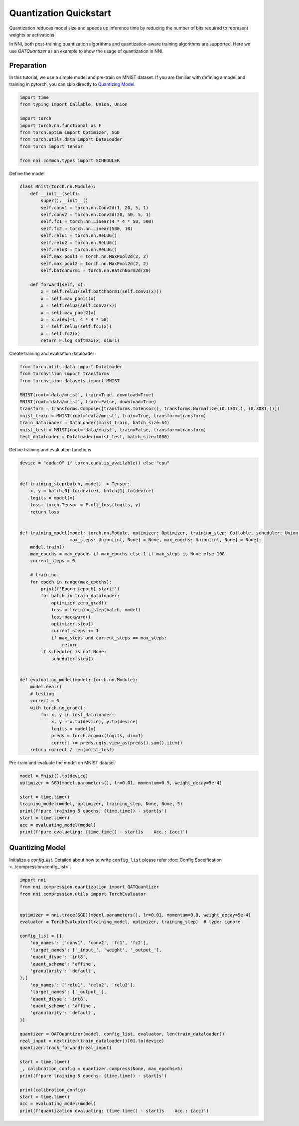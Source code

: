 
.. DO NOT EDIT.
.. THIS FILE WAS AUTOMATICALLY GENERATED BY SPHINX-GALLERY.
.. TO MAKE CHANGES, EDIT THE SOURCE PYTHON FILE:
.. "tutorials/quantization_quick_start.py"
.. LINE NUMBERS ARE GIVEN BELOW.

.. only:: html

    .. note::
        :class: sphx-glr-download-link-note

        :ref:`Go to the end <sphx_glr_download_tutorials_quantization_quick_start.py>`
        to download the full example code

.. rst-class:: sphx-glr-example-title

.. _sphx_glr_tutorials_quantization_quick_start.py:


Quantization Quickstart
=======================

Quantization reduces model size and speeds up inference time by reducing the number of bits required to represent weights or activations.

In NNI, both post-training quantization algorithms and quantization-aware training algorithms are supported.
Here we use `QATQuantizer` as an example to show the usage of quantization in NNI.

.. GENERATED FROM PYTHON SOURCE LINES 12-17

Preparation
-----------

In this tutorial, we use a simple model and pre-train on MNIST dataset.
If you are familiar with defining a model and training in pytorch, you can skip directly to `Quantizing Model`_.

.. GENERATED FROM PYTHON SOURCE LINES 17-30

.. code-block:: default


    import time
    from typing import Callable, Union, Union

    import torch
    import torch.nn.functional as F
    from torch.optim import Optimizer, SGD
    from torch.utils.data import DataLoader
    from torch import Tensor

    from nni.common.types import SCHEDULER









.. GENERATED FROM PYTHON SOURCE LINES 31-32

Define the model

.. GENERATED FROM PYTHON SOURCE LINES 32-57

.. code-block:: default

    class Mnist(torch.nn.Module):
        def __init__(self):
            super().__init__()
            self.conv1 = torch.nn.Conv2d(1, 20, 5, 1)
            self.conv2 = torch.nn.Conv2d(20, 50, 5, 1)
            self.fc1 = torch.nn.Linear(4 * 4 * 50, 500)
            self.fc2 = torch.nn.Linear(500, 10)
            self.relu1 = torch.nn.ReLU6()
            self.relu2 = torch.nn.ReLU6()
            self.relu3 = torch.nn.ReLU6()
            self.max_pool1 = torch.nn.MaxPool2d(2, 2)
            self.max_pool2 = torch.nn.MaxPool2d(2, 2)
            self.batchnorm1 = torch.nn.BatchNorm2d(20)

        def forward(self, x):
            x = self.relu1(self.batchnorm1(self.conv1(x)))
            x = self.max_pool1(x)
            x = self.relu2(self.conv2(x))
            x = self.max_pool2(x)
            x = x.view(-1, 4 * 4 * 50)
            x = self.relu3(self.fc1(x))
            x = self.fc2(x)
            return F.log_softmax(x, dim=1)









.. GENERATED FROM PYTHON SOURCE LINES 58-59

Create training and evaluation dataloader

.. GENERATED FROM PYTHON SOURCE LINES 59-72

.. code-block:: default

    from torch.utils.data import DataLoader
    from torchvision import transforms
    from torchvision.datasets import MNIST

    MNIST(root='data/mnist', train=True, download=True)
    MNIST(root='data/mnist', train=False, download=True)
    transform = transforms.Compose([transforms.ToTensor(), transforms.Normalize((0.1307,), (0.3081,))])
    mnist_train = MNIST(root='data/mnist', train=True, transform=transform)
    train_dataloader = DataLoader(mnist_train, batch_size=64)
    mnist_test = MNIST(root='data/mnist', train=False, transform=transform)
    test_dataloader = DataLoader(mnist_test, batch_size=1000)






.. rst-class:: sphx-glr-script-out

 .. code-block:: none

    Downloading http://yann.lecun.com/exdb/mnist/train-images-idx3-ubyte.gz
    Downloading http://yann.lecun.com/exdb/mnist/train-images-idx3-ubyte.gz to data/mnist/MNIST/raw/train-images-idx3-ubyte.gz
      0%|          | 0/9912422 [00:00<?, ?it/s]    100%|##########| 9912422/9912422 [00:00<00:00, 110174318.21it/s]
    Extracting data/mnist/MNIST/raw/train-images-idx3-ubyte.gz to data/mnist/MNIST/raw

    Downloading http://yann.lecun.com/exdb/mnist/train-labels-idx1-ubyte.gz
    Downloading http://yann.lecun.com/exdb/mnist/train-labels-idx1-ubyte.gz to data/mnist/MNIST/raw/train-labels-idx1-ubyte.gz
      0%|          | 0/28881 [00:00<?, ?it/s]    100%|##########| 28881/28881 [00:00<00:00, 91839040.05it/s]
    Extracting data/mnist/MNIST/raw/train-labels-idx1-ubyte.gz to data/mnist/MNIST/raw

    Downloading http://yann.lecun.com/exdb/mnist/t10k-images-idx3-ubyte.gz
    Downloading http://yann.lecun.com/exdb/mnist/t10k-images-idx3-ubyte.gz to data/mnist/MNIST/raw/t10k-images-idx3-ubyte.gz
      0%|          | 0/1648877 [00:00<?, ?it/s]    100%|##########| 1648877/1648877 [00:00<00:00, 26703211.30it/s]
    Extracting data/mnist/MNIST/raw/t10k-images-idx3-ubyte.gz to data/mnist/MNIST/raw

    Downloading http://yann.lecun.com/exdb/mnist/t10k-labels-idx1-ubyte.gz
    Downloading http://yann.lecun.com/exdb/mnist/t10k-labels-idx1-ubyte.gz to data/mnist/MNIST/raw/t10k-labels-idx1-ubyte.gz
      0%|          | 0/4542 [00:00<?, ?it/s]    100%|##########| 4542/4542 [00:00<00:00, 63081221.09it/s]
    Extracting data/mnist/MNIST/raw/t10k-labels-idx1-ubyte.gz to data/mnist/MNIST/raw





.. GENERATED FROM PYTHON SOURCE LINES 73-74

Define training and evaluation functions

.. GENERATED FROM PYTHON SOURCE LINES 74-118

.. code-block:: default

    device = "cuda:0" if torch.cuda.is_available() else "cpu"


    def training_step(batch, model) -> Tensor:
        x, y = batch[0].to(device), batch[1].to(device)
        logits = model(x)
        loss: torch.Tensor = F.nll_loss(logits, y)
        return loss


    def training_model(model: torch.nn.Module, optimizer: Optimizer, training_step: Callable, scheduler: Union[SCHEDULER, None] = None,
                       max_steps: Union[int, None] = None, max_epochs: Union[int, None] = None):
        model.train()
        max_epochs = max_epochs if max_epochs else 1 if max_steps is None else 100
        current_steps = 0

        # training
        for epoch in range(max_epochs):
            print(f'Epoch {epoch} start!')
            for batch in train_dataloader:
                optimizer.zero_grad()
                loss = training_step(batch, model)
                loss.backward()
                optimizer.step()
                current_steps += 1
                if max_steps and current_steps == max_steps:
                    return
            if scheduler is not None:
                scheduler.step()


    def evaluating_model(model: torch.nn.Module):
        model.eval()
        # testing
        correct = 0
        with torch.no_grad():
            for x, y in test_dataloader:
                x, y = x.to(device), y.to(device)
                logits = model(x)
                preds = torch.argmax(logits, dim=1)
                correct += preds.eq(y.view_as(preds)).sum().item()
        return correct / len(mnist_test)









.. GENERATED FROM PYTHON SOURCE LINES 119-120

Pre-train and evaluate the model on MNIST dataset

.. GENERATED FROM PYTHON SOURCE LINES 120-131

.. code-block:: default

    model = Mnist().to(device)
    optimizer = SGD(model.parameters(), lr=0.01, momentum=0.9, weight_decay=5e-4)

    start = time.time()
    training_model(model, optimizer, training_step, None, None, 5)
    print(f'pure training 5 epochs: {time.time() - start}s')
    start = time.time()
    acc = evaluating_model(model)
    print(f'pure evaluating: {time.time() - start}s    Acc.: {acc}')






.. rst-class:: sphx-glr-script-out

 .. code-block:: none

    Epoch 0 start!
    Epoch 1 start!
    Epoch 2 start!
    Epoch 3 start!
    Epoch 4 start!
    pure training 5 epochs: 62.24345350265503s
    pure evaluating: 1.5607831478118896s    Acc.: 0.9906




.. GENERATED FROM PYTHON SOURCE LINES 132-137

Quantizing Model
----------------

Initialize a `config_list`.
Detailed about how to write ``config_list`` please refer :doc:`Config Specification <../compression/config_list>`.

.. GENERATED FROM PYTHON SOURCE LINES 137-171

.. code-block:: default


    import nni
    from nni.compression.quantization import QATQuantizer
    from nni.compression.utils import TorchEvaluator


    optimizer = nni.trace(SGD)(model.parameters(), lr=0.01, momentum=0.9, weight_decay=5e-4)
    evaluator = TorchEvaluator(training_model, optimizer, training_step)  # type: ignore

    config_list = [{
        'op_names': ['conv1', 'conv2', 'fc1', 'fc2'],
        'target_names': ['_input_', 'weight', '_output_'],
        'quant_dtype': 'int8',
        'quant_scheme': 'affine',
        'granularity': 'default',
    },{
        'op_names': ['relu1', 'relu2', 'relu3'],
        'target_names': ['_output_'],
        'quant_dtype': 'int8',
        'quant_scheme': 'affine',
        'granularity': 'default',
    }]

    quantizer = QATQuantizer(model, config_list, evaluator, len(train_dataloader))
    real_input = next(iter(train_dataloader))[0].to(device)
    quantizer.track_forward(real_input)

    start = time.time()
    _, calibration_config = quantizer.compress(None, max_epochs=5)
    print(f'pure training 5 epochs: {time.time() - start}s')

    print(calibration_config)
    start = time.time()
    acc = evaluating_model(model)
    print(f'quantization evaluating: {time.time() - start}s    Acc.: {acc}')



.. rst-class:: sphx-glr-script-out

 .. code-block:: none

    Epoch 0 start!
    Epoch 1 start!
    Epoch 2 start!
    Epoch 3 start!
    Epoch 4 start!
    pure training 5 epochs: 94.30406522750854s
    defaultdict(<class 'dict'>, {'fc1': {'weight': {'scale': tensor(0.0007), 'zero_point': tensor(6.), 'quant_dtype': 'int8', 'quant_scheme': 'affine', 'quant_bits': 8, 'tracked_max': tensor(0.0897), 'tracked_min': tensor(-0.0992)}, '_input_0': {'scale': tensor(0.0236), 'zero_point': tensor(-127.), 'quant_dtype': 'int8', 'quant_scheme': 'affine', 'quant_bits': 8, 'tracked_max': tensor(6.), 'tracked_min': tensor(0.)}, '_output_0': {'scale': tensor(0.0648), 'zero_point': tensor(3.), 'quant_dtype': 'int8', 'quant_scheme': 'affine', 'quant_bits': 8, 'tracked_max': tensor(8.0606), 'tracked_min': tensor(-8.4004)}}, 'fc2': {'weight': {'scale': tensor(0.0018), 'zero_point': tensor(-5.), 'quant_dtype': 'int8', 'quant_scheme': 'affine', 'quant_bits': 8, 'tracked_max': tensor(0.2388), 'tracked_min': tensor(-0.2198)}, '_input_0': {'scale': tensor(0.0236), 'zero_point': tensor(-127.), 'quant_dtype': 'int8', 'quant_scheme': 'affine', 'quant_bits': 8, 'tracked_max': tensor(6.), 'tracked_min': tensor(0.)}, '_output_0': {'scale': tensor(0.1514), 'zero_point': tensor(-35.), 'quant_dtype': 'int8', 'quant_scheme': 'affine', 'quant_bits': 8, 'tracked_max': tensor(24.4862), 'tracked_min': tensor(-13.9780)}}, 'conv1': {'weight': {'scale': tensor(0.0027), 'zero_point': tensor(11.), 'quant_dtype': 'int8', 'quant_scheme': 'affine', 'quant_bits': 8, 'tracked_max': tensor(0.3176), 'tracked_min': tensor(-0.3750)}, '_input_0': {'scale': tensor(0.0128), 'zero_point': tensor(-94.), 'quant_dtype': 'int8', 'quant_scheme': 'affine', 'quant_bits': 8, 'tracked_max': tensor(2.8215), 'tracked_min': tensor(-0.4242)}, '_output_0': {'scale': tensor(0.0261), 'zero_point': tensor(4.), 'quant_dtype': 'int8', 'quant_scheme': 'affine', 'quant_bits': 8, 'tracked_max': tensor(3.2271), 'tracked_min': tensor(-3.4134)}}, 'conv2': {'weight': {'scale': tensor(0.0011), 'zero_point': tensor(-24.), 'quant_dtype': 'int8', 'quant_scheme': 'affine', 'quant_bits': 8, 'tracked_max': tensor(0.1707), 'tracked_min': tensor(-0.1165)}, '_input_0': {'scale': tensor(0.0236), 'zero_point': tensor(-127.), 'quant_dtype': 'int8', 'quant_scheme': 'affine', 'quant_bits': 8, 'tracked_max': tensor(5.9999), 'tracked_min': tensor(0.)}, '_output_0': {'scale': tensor(0.0900), 'zero_point': tensor(1.), 'quant_dtype': 'int8', 'quant_scheme': 'affine', 'quant_bits': 8, 'tracked_max': tensor(11.3434), 'tracked_min': tensor(-11.5140)}}, 'relu2': {'_output_0': {'scale': tensor(0.0236), 'zero_point': tensor(-127.), 'quant_dtype': 'int8', 'quant_scheme': 'affine', 'quant_bits': 8, 'tracked_max': tensor(6.), 'tracked_min': tensor(0.)}}, 'relu1': {'_output_0': {'scale': tensor(0.0236), 'zero_point': tensor(-127.), 'quant_dtype': 'int8', 'quant_scheme': 'affine', 'quant_bits': 8, 'tracked_max': tensor(6.0000), 'tracked_min': tensor(0.)}}, 'relu3': {'_output_0': {'scale': tensor(0.0236), 'zero_point': tensor(-127.), 'quant_dtype': 'int8', 'quant_scheme': 'affine', 'quant_bits': 8, 'tracked_max': tensor(6.), 'tracked_min': tensor(0.)}}})
    quantization evaluating: 1.3835649490356445s    Acc.: 0.9912





.. rst-class:: sphx-glr-timing

   **Total running time of the script:** ( 2 minutes  40.255 seconds)


.. _sphx_glr_download_tutorials_quantization_quick_start.py:

.. only:: html

  .. container:: sphx-glr-footer sphx-glr-footer-example




    .. container:: sphx-glr-download sphx-glr-download-python

      :download:`Download Python source code: quantization_quick_start.py <quantization_quick_start.py>`

    .. container:: sphx-glr-download sphx-glr-download-jupyter

      :download:`Download Jupyter notebook: quantization_quick_start.ipynb <quantization_quick_start.ipynb>`


.. only:: html

 .. rst-class:: sphx-glr-signature

    `Gallery generated by Sphinx-Gallery <https://sphinx-gallery.github.io>`_
